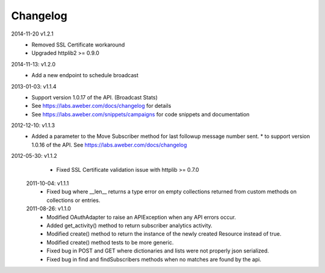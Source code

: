 Changelog
---------
2014-11-20 v1.2.1
  * Removed SSL Certificate workaround
  * Upgraded httplib2 >= 0.9.0

2014-11-13: v1.2.0
   * Add a new endpoint to schedule broadcast

2013-01-03: v1.1.4
  * Support version 1.0.17 of the API. (Broadcast Stats)
  * See https://labs.aweber.com/docs/changelog for details
  * See https://labs.aweber.com/snippets/campaigns for code snippets and documentation

2012-12-10: v1.1.3
  * Added a parameter to the Move Subscriber method for last followup message number sent.
    * to support version 1.0.16 of the API.  See https://labs.aweber.com/docs/changelog

2012-05-30: v1.1.2
  * Fixed SSL Certificate validation issue with httplib >= 0.7.0

 2011-10-04: v1.1.1
  * Fixed bug where __len__ returns a type error on empty collections returned from custom methods on collections or entries.

 2011-08-26: v1.1.0
  * Modified OAuthAdapter to raise an APIException when any API errors occur.
  * Added get_activity() method to return subscriber analytics activity.
  * Modified create() method to return the instance of the newly created Resource instead of true.
  * Modified create() method tests to be more generic.
  * Fixed bug in POST and GET where dictionaries and lists were not properly json serialized.
  * Fixed bug in find and findSubscribers methods when no matches are found by the api.
